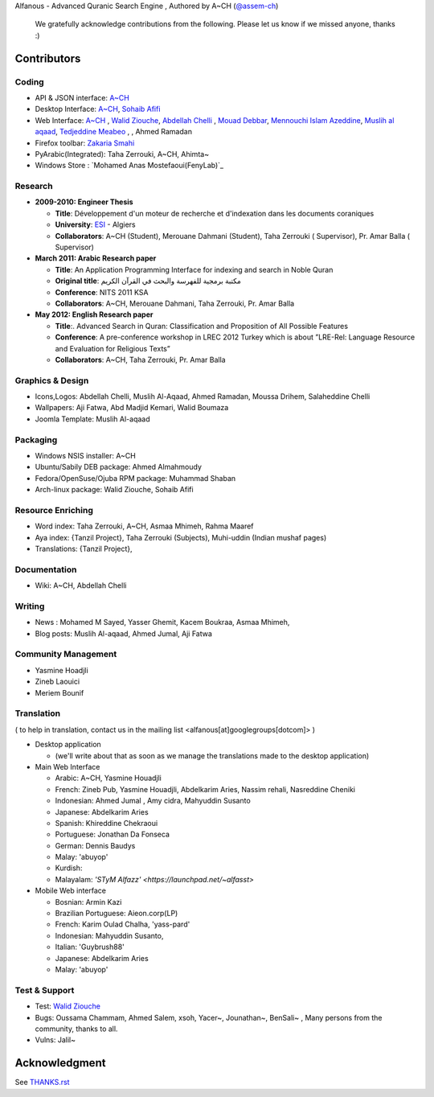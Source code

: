 Alfanous - Advanced Quranic Search Engine , Authored by A~CH (`@assem-ch <https://github.com/assem-ch>`_)

      We gratefully acknowledge contributions from the following.
      Please let us know if we missed anyone, thanks :)

.. _`A~CH`: https://github.com/assem-ch
.. _`Abdellah Chelli`: https://github.com/sneetsher 
.. _`Zakaria Smahi`: https://github.com/zsmahi
.. _`Mouad Debbar` : https://github.com/mdebbar
.. _`Walid Ziouche`: https://github.com/01walid
.. _`Muslih al aqaad`: https://github.com/muslih
.. _`Tedjeddine Meabeo`: https://github.com/tedj
.. _`Sohaib Afifi`: https://github.com/sohaibafifi

.. _`@assem_ch`: https://twitter.com/assem_ch
.. _`@sneetsher`: https://twitter.com/sneetsher 
.. _`@zsmahi`: https://twitter.com/zsmahi
.. _`@yasmamine`: https://twitter.com/yasmamine
.. _`@01walid`: https://twitter.com/01walid
.. _`@muslihzarth`: https://twitter.com/muslihzarth
.. _`@kacem4dz`: https://twitter.com/kacem4dz

============ 
Contributors 
============
--------
Coding
--------
* API & JSON interface: `A~CH`_    
* Desktop Interface: `A~CH`_, `Sohaib Afifi`_
* Web Interface: `A~CH`_  , `Walid Ziouche`_, `Abdellah Chelli`_ , `Mouad Debbar`_,  `Mennouchi Islam Azeddine <https://github.com/islamoc>`_, `Muslih al aqaad`_, `Tedjeddine Meabeo`_ ,   , Ahmed Ramadan
* Firefox toolbar: `Zakaria Smahi`_ 
* PyArabic(Integrated): Taha Zerrouki, A~CH, Ahimta~
* Windows Store : `Mohamed Anas Mostefaoui(FenyLab)`_

--------
Research
--------
* **2009-2010: Engineer Thesis**
  
  * **Title**:  Développement d'un moteur de recherche et d'indexation dans les documents coraniques
  * **University**: ESI_ - Algiers
  * **Collaborators**: A~CH (Student), Merouane Dahmani (Student), Taha Zerrouki  ( Supervisor),  Pr. Amar Balla ( Supervisor)  

* **March 2011: Arabic Research paper**
  
  * **Title**: An Application Programming Interface for indexing and search in Noble Quran
  * **Original title**: مكتبة برمجية للفهرسة والبحث في القرآن الكريم
  * **Conference**: NITS 2011 KSA 
  * **Collaborators**:  A~CH, Merouane Dahmani, Taha Zerrouki,  Pr. Amar Balla 
   
* **May 2012: English Research paper** 
  
  * **Title**:. Advanced Search in Quran: Classification and Proposition of All Possible Features     
  * **Conference**:  A pre-conference workshop in LREC 2012 Turkey which is about ”LRE-Rel: Language Resource and Evaluation for Religious Texts”
  * **Collaborators**: A~CH, Taha Zerrouki,  Pr. Amar Balla


.. _ESI: http://www.esi.dz


-----------------
Graphics & Design
-----------------
* Icons,Logos: Abdellah Chelli, Muslih Al-Aqaad, Ahmed Ramadan, Moussa Drihem, Salaheddine Chelli
* Wallpapers: Aji Fatwa, Abd Madjid Kemari, Walid Boumaza
* Joomla Template: Muslih Al-aqaad

--------- 
Packaging 
---------
* Windows NSIS installer: A~CH 
* Ubuntu/Sabily DEB package: Ahmed Almahmoudy
* Fedora/OpenSuse/Ojuba RPM package: Muhammad Shaban
* Arch-linux package: Walid Ziouche, Sohaib Afifi

------------------
Resource Enriching
------------------
* Word index: Taha Zerrouki, A~CH, Asmaa Mhimeh, Rahma Maaref 
* Aya index: {Tanzil Project}, Taha Zerrouki (Subjects), Muhi-uddin (Indian mushaf pages)
* Translations:  {Tanzil Project},

-------------
Documentation
-------------
* Wiki: A~CH, Abdellah Chelli 

-------
Writing
-------
* News : Mohamed M Sayed, Yasser Ghemit, Kacem Boukraa, Asmaa Mhimeh, 
* Blog posts: Muslih Al-aqaad, Ahmed Jumal, Aji Fatwa


--------------------
Community Management
--------------------
* Yasmine Hoadjli
* Zineb Laouici
* Meriem Bounif

-----------
Translation
-----------
( to help in translation, contact us in  the mailing list <alfanous[at]googlegroups[dotcom]> )


* Desktop application

  * (we'll write about that as soon as we manage the translations made to the desktop application)

* Main Web Interface

  * Arabic: A~CH, Yasmine Houadjli
  * French: Zineb Pub, Yasmine Houadjli, Abdelkarim Aries, Nassim rehali, Nasreddine Cheniki
  * Indonesian:  Ahmed Jumal , Amy cidra, Mahyuddin Susanto
  * Japanese: Abdelkarim Aries
  * Spanish: Khireddine Chekraoui 
  * Portuguese: Jonathan Da Fonseca
  * German: Dennis Baudys
  * Malay: 'abuyop'
  * Kurdish: 
  * Malayalam: `'STyM Alfazz' <https://launchpad.net/~alfasst>`

* Mobile Web interface 

  * Bosnian: Armin Kazi
  * Brazilian Portuguese: Aieon.corp(LP)
  * French:  Karim Oulad Chalha, 'yass-pard'
  * Indonesian: Mahyuddin Susanto, 
  * Italian: 'Guybrush88' 
  * Japanese: Abdelkarim Aries
  * Malay: 'abuyop'


--------------
Test & Support
--------------
* Test: `Walid Ziouche`_
* Bugs: Oussama Chammam, Ahmed Salem, xsoh, Yacer~, Jounathan~, BenSali~ , Many persons from the community, thanks to all. 
* Vulns:  Jalil~



==============
Acknowledgment
==============
See `THANKS.rst <https://github.com/Alfanous-team/alfanous/blob/master/THANKS.rst>`_ 
